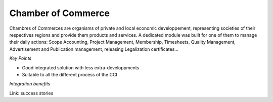 
Chamber of Commerce
-------------------

Chambres of Commerces are organisms of private and local economic
developpement, representing societies of their respectives regions and provide
them products and services. A dedicated module was built for one of them to
manage their daily actions: Scope Accounting, Project Management, Membership,
Timesheets, Quality Management, Advertisement and Publication management,
releasing Legalization certificates... 

*Key Points*

* Good integrated solution with less extra-developpments
* Suitable to all the different process of the CCI

*Integration benefits*

Link: success stories

